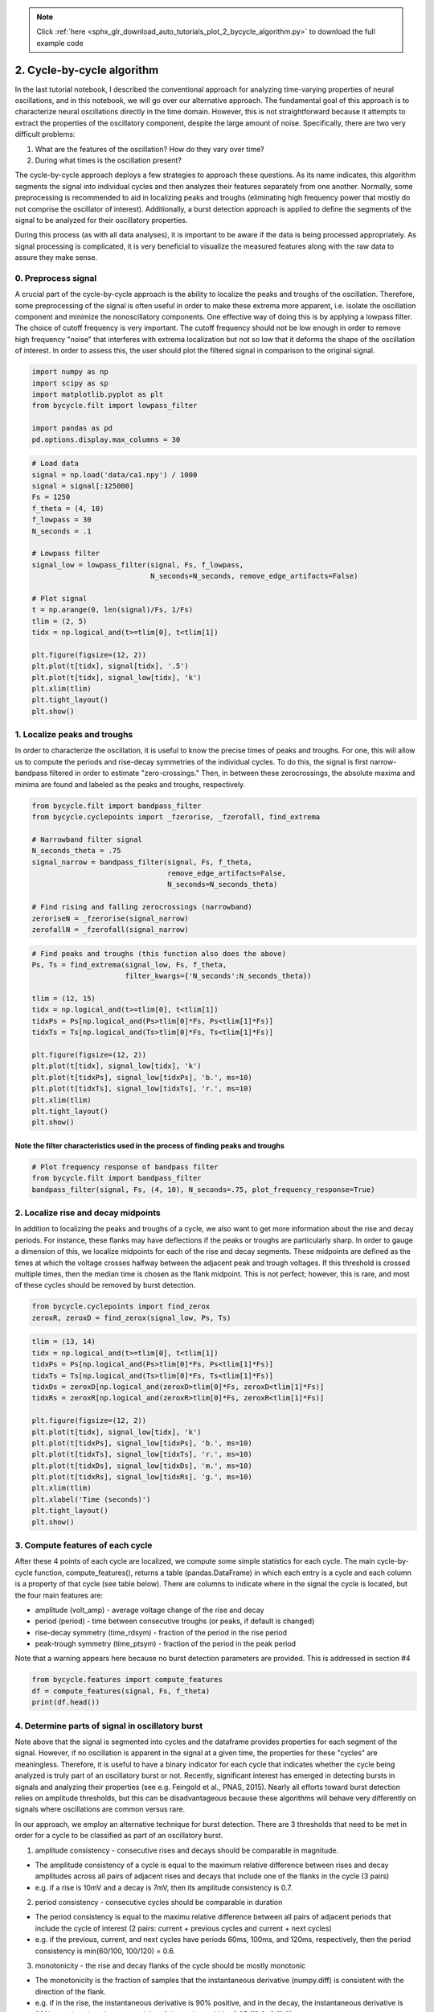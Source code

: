 .. note::
    :class: sphx-glr-download-link-note

    Click :ref:`here <sphx_glr_download_auto_tutorials_plot_2_bycycle_algorithm.py>` to download the full example code
.. rst-class:: sphx-glr-example-title

.. _sphx_glr_auto_tutorials_plot_2_bycycle_algorithm.py:


2. Cycle-by-cycle algorithm
===========================

In the last tutorial notebook, I described the conventional approach for analyzing time-varying properties of neural oscillations, and in this notebook, we will go over our alternative approach. The fundamental goal of this approach is to characterize neural oscillations directly in the time domain. However, this is not straightforward because it attempts to extract the properties of the oscillatory component, despite the large amount of noise. Specifically, there are two very difficult problems:

1. What are the features of the oscillation? How do they vary over time?
2. During what times is the oscillation present?

The cycle-by-cycle approach deploys a few strategies to approach these questions. As its name indicates, this algorithm segments the signal into individual cycles and then analyzes their features separately from one another. Normally, some preprocessing is recommended to aid in localizing peaks and troughs (eliminating high frequency power that mostly do not comprise the oscillator of interest). Additionally, a burst detection approach is applied to define the segments of the signal to be analyzed for their oscillatory properties.

During this process (as with all data analyses), it is important to be aware if the data is being processed appropriately. As signal processing is complicated, it is very beneficial to visualize the measured features along with the raw data to assure they make sense.


0. Preprocess signal
--------------------
A crucial part of the cycle-by-cycle approach is the ability to localize the peaks and troughs of the oscillation. Therefore, some preprocessing of the signal is often useful in order to make these extrema more apparent, i.e. isolate the oscillation component and minimize the nonoscillatory components. One effective way of doing this is by applying a lowpass filter. The choice of cutoff frequency is very important. The cutoff frequency should not be low enough in order to remove high frequency "noise" that interferes with extrema localization but not so low that it deforms the shape of the oscillation of interest. In order to assess this, the user should plot the filtered signal in comparison to the original signal.



.. code-block:: python


    import numpy as np
    import scipy as sp
    import matplotlib.pyplot as plt
    from bycycle.filt import lowpass_filter

    import pandas as pd
    pd.options.display.max_columns = 30








.. code-block:: python


    # Load data
    signal = np.load('data/ca1.npy') / 1000
    signal = signal[:125000]
    Fs = 1250
    f_theta = (4, 10)
    f_lowpass = 30
    N_seconds = .1

    # Lowpass filter
    signal_low = lowpass_filter(signal, Fs, f_lowpass,
                                N_seconds=N_seconds, remove_edge_artifacts=False)

    # Plot signal
    t = np.arange(0, len(signal)/Fs, 1/Fs)
    tlim = (2, 5)
    tidx = np.logical_and(t>=tlim[0], t<tlim[1])

    plt.figure(figsize=(12, 2))
    plt.plot(t[tidx], signal[tidx], '.5')
    plt.plot(t[tidx], signal_low[tidx], 'k')
    plt.xlim(tlim)
    plt.tight_layout()
    plt.show()




.. image:: /auto_tutorials/images/sphx_glr_plot_2_bycycle_algorithm_001.png
    :class: sphx-glr-single-img




1. Localize peaks and troughs
-----------------------------

In order to characterize the oscillation, it is useful to know the precise times of peaks and troughs. For one, this will allow us to compute the periods and rise-decay symmetries of the individual cycles. To do this, the signal is first narrow-bandpass filtered in order to estimate "zero-crossings." Then, in between these zerocrossings, the absolute maxima and minima are found and labeled as the peaks and troughs, respectively.



.. code-block:: python


    from bycycle.filt import bandpass_filter
    from bycycle.cyclepoints import _fzerorise, _fzerofall, find_extrema

    # Narrowband filter signal
    N_seconds_theta = .75
    signal_narrow = bandpass_filter(signal, Fs, f_theta,
                                    remove_edge_artifacts=False,
                                    N_seconds=N_seconds_theta)

    # Find rising and falling zerocrossings (narrowband)
    zeroriseN = _fzerorise(signal_narrow)
    zerofallN = _fzerofall(signal_narrow)








.. code-block:: python


    # Find peaks and troughs (this function also does the above)
    Ps, Ts = find_extrema(signal_low, Fs, f_theta,
                          filter_kwargs={'N_seconds':N_seconds_theta})

    tlim = (12, 15)
    tidx = np.logical_and(t>=tlim[0], t<tlim[1])
    tidxPs = Ps[np.logical_and(Ps>tlim[0]*Fs, Ps<tlim[1]*Fs)]
    tidxTs = Ts[np.logical_and(Ts>tlim[0]*Fs, Ts<tlim[1]*Fs)]

    plt.figure(figsize=(12, 2))
    plt.plot(t[tidx], signal_low[tidx], 'k')
    plt.plot(t[tidxPs], signal_low[tidxPs], 'b.', ms=10)
    plt.plot(t[tidxTs], signal_low[tidxTs], 'r.', ms=10)
    plt.xlim(tlim)
    plt.tight_layout()
    plt.show()




.. image:: /auto_tutorials/images/sphx_glr_plot_2_bycycle_algorithm_002.png
    :class: sphx-glr-single-img




Note the filter characteristics used in the process of finding peaks and troughs
~~~~~~~~~~~~~~~~~~~~~~~~~~~~~~~~~~~~~~~~~~~~~~~~~~~~~~~~~~~~~~~~~~~~~~~~~~~~~~~~



.. code-block:: python


    # Plot frequency response of bandpass filter
    from bycycle.filt import bandpass_filter
    bandpass_filter(signal, Fs, (4, 10), N_seconds=.75, plot_frequency_response=True)




.. image:: /auto_tutorials/images/sphx_glr_plot_2_bycycle_algorithm_003.png
    :class: sphx-glr-single-img




2. Localize rise and decay midpoints
------------------------------------

In addition to localizing the peaks and troughs of a cycle, we also want to get more information about the rise and decay periods. For instance, these flanks may have deflections if the peaks or troughs are particularly sharp. In order to gauge a dimension of this, we localize midpoints for each of the rise and decay segments. These midpoints are defined as the times at which the voltage crosses halfway between the adjacent peak and trough voltages. If this threshold is crossed multiple times, then the median time is chosen as the flank midpoint. This is not perfect; however, this is rare, and most of these cycles should be removed by burst detection.



.. code-block:: python


    from bycycle.cyclepoints import find_zerox
    zeroxR, zeroxD = find_zerox(signal_low, Ps, Ts)








.. code-block:: python


    tlim = (13, 14)
    tidx = np.logical_and(t>=tlim[0], t<tlim[1])
    tidxPs = Ps[np.logical_and(Ps>tlim[0]*Fs, Ps<tlim[1]*Fs)]
    tidxTs = Ts[np.logical_and(Ts>tlim[0]*Fs, Ts<tlim[1]*Fs)]
    tidxDs = zeroxD[np.logical_and(zeroxD>tlim[0]*Fs, zeroxD<tlim[1]*Fs)]
    tidxRs = zeroxR[np.logical_and(zeroxR>tlim[0]*Fs, zeroxR<tlim[1]*Fs)]

    plt.figure(figsize=(12, 2))
    plt.plot(t[tidx], signal_low[tidx], 'k')
    plt.plot(t[tidxPs], signal_low[tidxPs], 'b.', ms=10)
    plt.plot(t[tidxTs], signal_low[tidxTs], 'r.', ms=10)
    plt.plot(t[tidxDs], signal_low[tidxDs], 'm.', ms=10)
    plt.plot(t[tidxRs], signal_low[tidxRs], 'g.', ms=10)
    plt.xlim(tlim)
    plt.xlabel('Time (seconds)')
    plt.tight_layout()
    plt.show()




.. image:: /auto_tutorials/images/sphx_glr_plot_2_bycycle_algorithm_004.png
    :class: sphx-glr-single-img




3. Compute features of each cycle
---------------------------------
After these 4 points of each cycle are localized, we compute some simple statistics for each cycle. The main cycle-by-cycle function,  compute_features(), returns a table (pandas.DataFrame) in which each entry is a cycle and each column is a property of that cycle (see table below). There are columns to indicate where in the signal the cycle is located, but the four main features are:

- amplitude (volt_amp) - average voltage change of the rise and decay
- period (period) - time between consecutive troughs (or peaks, if default is changed)
- rise-decay symmetry (time_rdsym) - fraction of the period in the rise period
- peak-trough symmetry (time_ptsym) - fraction of the period in the peak period

Note that a warning appears here because no burst detection parameters are provided. This is addressed in section #4



.. code-block:: python


    from bycycle.features import compute_features
    df = compute_features(signal, Fs, f_theta)
    print(df.head())





.. rst-class:: sphx-glr-script-out

 Out:

 .. code-block:: none

    sample_peak  sample_zerox_decay  sample_zerox_rise  sample_last_trough  \
    0          615                 663                575                 519   
    1          819                 882                771                 743   
    2         1002                1026                937                 914   
    3         1131                1174               1101                1056   
    4         1273                1331               1229                1214   

       sample_next_trough  period  time_peak  time_trough  volt_peak  volt_trough  \
    0                 743     224         88          111      1.195       -1.258   
    1                 914     171        111          108      0.521       -1.071   
    2                1056     142         89           55      1.093       -0.483   
    3                1214     158         73           75      1.791       -1.104   
    4                1392     178        102           55      1.758       -0.503   

       time_decay  time_rise  volt_decay  volt_rise  volt_amp  time_rdsym  \
    0         128         96       2.266      2.453    2.3595    0.428571   
    1          95         76       1.004      1.592    1.2980    0.444444   
    2          54         88       2.197      1.576    1.8865    0.619718   
    3          83         75       2.294      2.895    2.5945    0.474684   
    4         119         59       2.684      2.261    2.4725    0.331461   

       time_ptsym  band_amp  amp_fraction  amp_consistency  period_consistency  \
    0    0.442211  0.570788      0.423620              NaN                 NaN   
    1    0.506849  0.355844      0.002567         0.630653            0.763393   
    2    0.618056  0.686511      0.077022         0.637056            0.830409   
    3    0.493243  0.680391      0.643132         0.758895            0.887640   
    4    0.649682  0.654177      0.537869         0.762668            0.691011   

       monotonicity  is_burst  
    0      0.633444     False  
    1      0.584539     False  
    2      0.647907     False  
    3      0.604812     False  
    4      0.607101     False


4. Determine parts of signal in oscillatory burst
-------------------------------------------------
Note above that the signal is segmented into cycles and the dataframe provides properties for each segment of the signal. However, if no oscillation is apparent in the signal at a given time, the properties for these "cycles" are meaningless. Therefore, it is useful to have a binary indicator for each cycle that indicates whether the cycle being analyzed is truly part of an oscillatory burst or not. Recently, significant interest has emerged in detecting bursts in signals and analyzing their properties (see e.g. Feingold et al., PNAS, 2015). Nearly all efforts toward burst detection relies on amplitude thresholds, but this can be disadvantageous because these algorithms will behave very differently on signals where oscillations are common versus rare.

In our approach, we employ an alternative technique for burst detection. There are 3 thresholds that need to be met in order for a cycle to be classified as part of an oscillatory burst.

1. amplitude consistency - consecutive rises and decays should be comparable in magnitude.

- The amplitude consistency of a cycle is equal to the maximum relative difference between rises and decay amplitudes across all pairs of adjacent rises and decays that include one of the flanks in the cycle (3 pairs)
- e.g. if a rise is 10mV and a decay is 7mV, then its amplitude consistency is 0.7.

2. period consistency - consecutive cycles should be comparable in duration

- The period consistency is equal to the maximu relative difference between all pairs of adjacent periods that include the cycle of interest (2 pairs: current + previous cycles and current + next cycles)
- e.g. if the previous, current, and next cycles have periods 60ms, 100ms, and 120ms, respectively, then the period consistency is min(60/100, 100/120) = 0.6.

3. monotonicity - the rise and decay flanks of the cycle should be mostly monotonic

- The monotonicity is the fraction of samples that the instantaneous derivative (numpy.diff) is consistent with the direction of the flank.
- e.g. if in the rise, the instantaneous derivative is 90% positive, and in the decay, the instantaneous derivative is 80% negative, then the monotonicity of the cycle would be 0.85 ((0.9+0.8)/2)

Below, we load a simulated signal and then define 3 sets of thresholds ranging from liberal to conservative.

Load a simulated signal and apply a lowpass filter
~~~~~~~~~~~~~~~~~~~~~~~~~~~~~~~~~~~~~~~~~~~~~~~~~~



.. code-block:: python


    # Load the signal
    signal = np.load('data/sim_bursting.npy')
    Fs = 1000  # Sampling rate
    f_alpha = (8, 12)

    # Apply a lowpass filter to remove high frequency power that interferes with extrema localization
    signal = lowpass_filter(signal, Fs, 30, N_seconds=.2, remove_edge_artifacts=False)







Visualizing burst detection settings
~~~~~~~~~~~~~~~~~~~~~~~~~~~~~~~~~~~~
Below, we visualize how the burst detector determined which cycles were part of an oscillatory burst. The top plot shows a markup of the time series. The portions of the signal in red were determined to be parts of bursts. Signals in black were not part of bursts. Magenta and cyan dots denote detected peaks and troughs, respectively. Highlights indicate cycles marked as not part of a burst because they did not meet certain thresholds:

- red highlight: amplitude consistency threshold violation
- yellow highlight: period consistency threshold violation
- green highlight: monotonicity threshold violation The plots below show the relevant features for each cycle as well as the threshold (dotted lines), where we can see the highlights appear if the features went below the threshold.

Note there is an optional "band amplitude fraction" threshold. This is currently unused (set to 0), but is present in case users want to add an amplitude threshold to this algorithm.

Burst detection settings: too liberal
~~~~~~~~~~~~~~~~~~~~~~~~~~~~~~~~~~~~~
The following burst detection thresholds (defined in burst_kwargs) are too low, so some portions of the signal that do not have much apparent oscillatory burst are still labeled as if they do.



.. code-block:: python

    from bycycle.burst import plot_burst_detect_params

    burst_kwargs = {'amplitude_fraction_threshold': 0,
                    'amplitude_consistency_threshold': .2,
                    'period_consistency_threshold': .45,
                    'monotonicity_threshold': .7,
                    'N_cycles_min': 3}

    df = compute_features(signal, Fs, f_alpha, burst_detection_kwargs=burst_kwargs)

    plot_burst_detect_params(signal, Fs, df, burst_kwargs,
                             tlims=None, figsize=(12, 3))




.. rst-class:: sphx-glr-horizontal


    *

      .. image:: /auto_tutorials/images/sphx_glr_plot_2_bycycle_algorithm_005.png
            :class: sphx-glr-multi-img

    *

      .. image:: /auto_tutorials/images/sphx_glr_plot_2_bycycle_algorithm_006.png
            :class: sphx-glr-multi-img

    *

      .. image:: /auto_tutorials/images/sphx_glr_plot_2_bycycle_algorithm_007.png
            :class: sphx-glr-multi-img

    *

      .. image:: /auto_tutorials/images/sphx_glr_plot_2_bycycle_algorithm_008.png
            :class: sphx-glr-multi-img

    *

      .. image:: /auto_tutorials/images/sphx_glr_plot_2_bycycle_algorithm_009.png
            :class: sphx-glr-multi-img




Burst detection settings: too conservative
~~~~~~~~~~~~~~~~~~~~~~~~~~~~~~~~~~~~~~~~~~
These new burst detection thresholds seem to be set too high (too strict) as the algorithm is not able to detect the bursts that are present.



.. code-block:: python


    burst_kwargs = {'amplitude_fraction_threshold': 0,
                    'amplitude_consistency_threshold': .75,
                    'period_consistency_threshold': .7,
                    'monotonicity_threshold': .9,
                    'N_cycles_min': 3}

    df = compute_features(signal, Fs, f_alpha, burst_detection_kwargs=burst_kwargs)

    plot_burst_detect_params(signal, Fs, df, burst_kwargs,
                             tlims=None, figsize=(12, 3))




.. rst-class:: sphx-glr-horizontal


    *

      .. image:: /auto_tutorials/images/sphx_glr_plot_2_bycycle_algorithm_010.png
            :class: sphx-glr-multi-img

    *

      .. image:: /auto_tutorials/images/sphx_glr_plot_2_bycycle_algorithm_011.png
            :class: sphx-glr-multi-img

    *

      .. image:: /auto_tutorials/images/sphx_glr_plot_2_bycycle_algorithm_012.png
            :class: sphx-glr-multi-img

    *

      .. image:: /auto_tutorials/images/sphx_glr_plot_2_bycycle_algorithm_013.png
            :class: sphx-glr-multi-img

    *

      .. image:: /auto_tutorials/images/sphx_glr_plot_2_bycycle_algorithm_014.png
            :class: sphx-glr-multi-img




More appropriate burst detection thresholds
~~~~~~~~~~~~~~~~~~~~~~~~~~~~~~~~~~~~~~~~~~~
The conservative thresholds were then lowered, and we can see now that the algorithms correctly identifies parts of the 3 bursting periods. Therefore, for a signal with this level of noise, we expect these parameters to be pretty good.

Notice that adding a small amplitude fraction threshold (e.g. 0.3) helps remove some false positives that may occur, like that around 1.5 seconds.



.. code-block:: python


    burst_kwargs = {'amplitude_fraction_threshold': .3,
                    'amplitude_consistency_threshold': .4,
                    'period_consistency_threshold': .5,
                    'monotonicity_threshold': .8,
                    'N_cycles_min': 3}

    df = compute_features(signal, Fs, f_alpha, burst_detection_kwargs=burst_kwargs)

    plot_burst_detect_params(signal, Fs, df, burst_kwargs,
                             tlims=None, figsize=(12, 3))



.. rst-class:: sphx-glr-horizontal


    *

      .. image:: /auto_tutorials/images/sphx_glr_plot_2_bycycle_algorithm_015.png
            :class: sphx-glr-multi-img

    *

      .. image:: /auto_tutorials/images/sphx_glr_plot_2_bycycle_algorithm_016.png
            :class: sphx-glr-multi-img

    *

      .. image:: /auto_tutorials/images/sphx_glr_plot_2_bycycle_algorithm_017.png
            :class: sphx-glr-multi-img

    *

      .. image:: /auto_tutorials/images/sphx_glr_plot_2_bycycle_algorithm_018.png
            :class: sphx-glr-multi-img

    *

      .. image:: /auto_tutorials/images/sphx_glr_plot_2_bycycle_algorithm_019.png
            :class: sphx-glr-multi-img




**Total running time of the script:** ( 0 minutes  1.989 seconds)


.. _sphx_glr_download_auto_tutorials_plot_2_bycycle_algorithm.py:


.. only :: html

 .. container:: sphx-glr-footer
    :class: sphx-glr-footer-example



  .. container:: sphx-glr-download

     :download:`Download Python source code: plot_2_bycycle_algorithm.py <plot_2_bycycle_algorithm.py>`



  .. container:: sphx-glr-download

     :download:`Download Jupyter notebook: plot_2_bycycle_algorithm.ipynb <plot_2_bycycle_algorithm.ipynb>`


.. only:: html

 .. rst-class:: sphx-glr-signature

    `Gallery generated by Sphinx-Gallery <https://sphinx-gallery.readthedocs.io>`_
